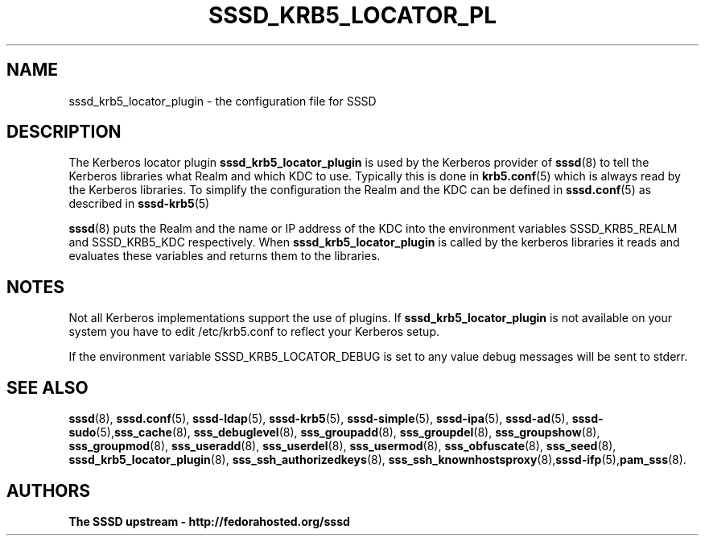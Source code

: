 '\" t
.\"     Title: sssd_krb5_locator_plugin
.\"    Author: The SSSD upstream - http://fedorahosted.org/sssd
.\" Generator: DocBook XSL Stylesheets v1.78.1 <http://docbook.sf.net/>
.\"      Date: 02/16/2017
.\"    Manual: SSSD Manual pages
.\"    Source: SSSD
.\"  Language: English
.\"
.TH "SSSD_KRB5_LOCATOR_PL" "8" "02/16/2017" "SSSD" "SSSD Manual pages"
.\" -----------------------------------------------------------------
.\" * Define some portability stuff
.\" -----------------------------------------------------------------
.\" ~~~~~~~~~~~~~~~~~~~~~~~~~~~~~~~~~~~~~~~~~~~~~~~~~~~~~~~~~~~~~~~~~
.\" http://bugs.debian.org/507673
.\" http://lists.gnu.org/archive/html/groff/2009-02/msg00013.html
.\" ~~~~~~~~~~~~~~~~~~~~~~~~~~~~~~~~~~~~~~~~~~~~~~~~~~~~~~~~~~~~~~~~~
.ie \n(.g .ds Aq \(aq
.el       .ds Aq '
.\" -----------------------------------------------------------------
.\" * set default formatting
.\" -----------------------------------------------------------------
.\" disable hyphenation
.nh
.\" disable justification (adjust text to left margin only)
.ad l
.\" -----------------------------------------------------------------
.\" * MAIN CONTENT STARTS HERE *
.\" -----------------------------------------------------------------
.SH "NAME"
sssd_krb5_locator_plugin \- the configuration file for SSSD
.SH "DESCRIPTION"
.PP
The Kerberos locator plugin
\fBsssd_krb5_locator_plugin\fR
is used by the Kerberos provider of
\fBsssd\fR(8)
to tell the Kerberos libraries what Realm and which KDC to use\&. Typically this is done in
\fBkrb5.conf\fR(5)
which is always read by the Kerberos libraries\&. To simplify the configuration the Realm and the KDC can be defined in
\fBsssd.conf\fR(5)
as described in
\fBsssd-krb5\fR(5)
.PP
\fBsssd\fR(8)
puts the Realm and the name or IP address of the KDC into the environment variables SSSD_KRB5_REALM and SSSD_KRB5_KDC respectively\&. When
\fBsssd_krb5_locator_plugin\fR
is called by the kerberos libraries it reads and evaluates these variables and returns them to the libraries\&.
.SH "NOTES"
.PP
Not all Kerberos implementations support the use of plugins\&. If
\fBsssd_krb5_locator_plugin\fR
is not available on your system you have to edit /etc/krb5\&.conf to reflect your Kerberos setup\&.
.PP
If the environment variable SSSD_KRB5_LOCATOR_DEBUG is set to any value debug messages will be sent to stderr\&.
.SH "SEE ALSO"
.PP
\fBsssd\fR(8),
\fBsssd.conf\fR(5),
\fBsssd-ldap\fR(5),
\fBsssd-krb5\fR(5),
\fBsssd-simple\fR(5),
\fBsssd-ipa\fR(5),
\fBsssd-ad\fR(5),
\fBsssd-sudo\fR(5),\fBsss_cache\fR(8),
\fBsss_debuglevel\fR(8),
\fBsss_groupadd\fR(8),
\fBsss_groupdel\fR(8),
\fBsss_groupshow\fR(8),
\fBsss_groupmod\fR(8),
\fBsss_useradd\fR(8),
\fBsss_userdel\fR(8),
\fBsss_usermod\fR(8),
\fBsss_obfuscate\fR(8),
\fBsss_seed\fR(8),
\fBsssd_krb5_locator_plugin\fR(8),
\fBsss_ssh_authorizedkeys\fR(8), \fBsss_ssh_knownhostsproxy\fR(8),\fBsssd-ifp\fR(5),\fBpam_sss\fR(8)\&.
.SH "AUTHORS"
.PP
\fBThe SSSD upstream \- http://fedorahosted\&.org/sssd\fR
